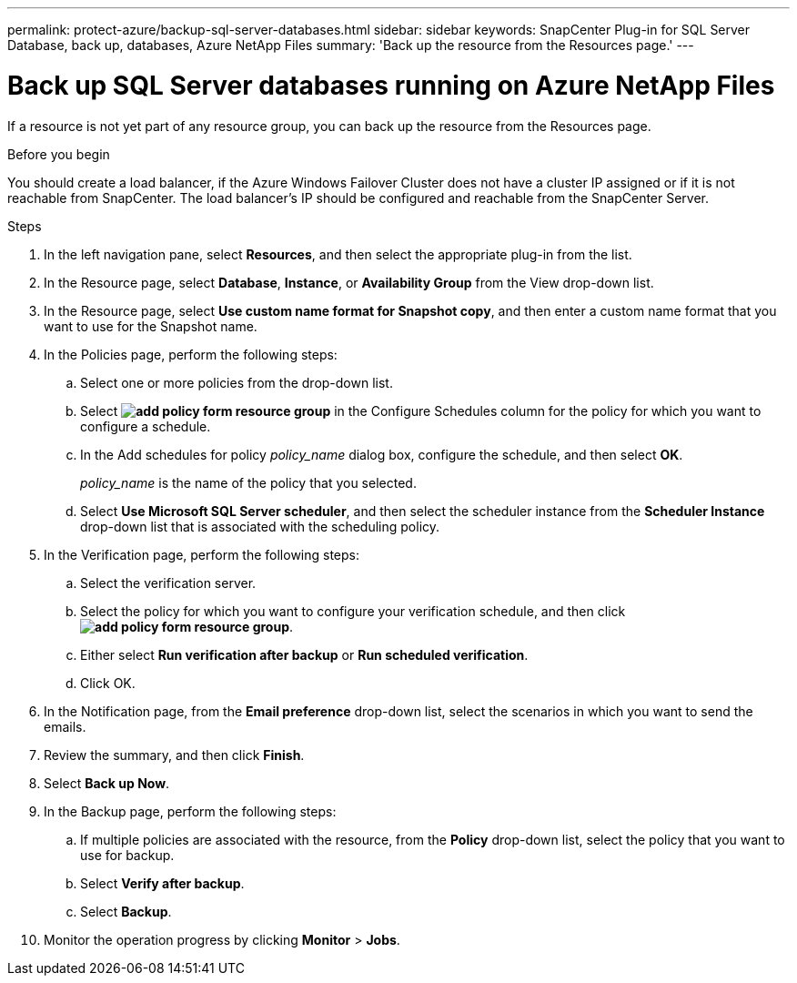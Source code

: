 ---
permalink: protect-azure/backup-sql-server-databases.html
sidebar: sidebar
keywords: SnapCenter Plug-in for SQL Server Database, back up, databases, Azure NetApp Files
summary: 'Back up the resource from the Resources page.'
---

= Back up SQL Server databases running on Azure NetApp Files
:icons: font
:imagesdir: ../media/

[.lead]
If a resource is not yet part of any resource group, you can back up the resource from the Resources page.

.Before you begin

You should create a load balancer, if the Azure Windows Failover Cluster does not have a cluster IP assigned or if it is not reachable from SnapCenter. The load balancer's IP should be configured and reachable from the SnapCenter Server.

.Steps

. In the left navigation pane, select *Resources*, and then select the appropriate plug-in from the list.
. In the Resource page, select *Database*, *Instance*, or *Availability Group* from the View drop-down list.
. In the Resource page, select *Use custom name format for Snapshot copy*, and then enter a custom name format that you want to use for the Snapshot name.
. In the Policies page, perform the following steps:
.. Select one or more policies from the drop-down list.
.. Select *image:../media/add_policy_from_resourcegroup.gif[add policy form resource group]* in the Configure Schedules column for the policy for which you want to configure a schedule.
.. In the Add schedules for policy _policy_name_ dialog box, configure the schedule, and then select *OK*.
+
_policy_name_ is the name of the policy that you selected.
.. Select *Use Microsoft SQL Server scheduler*, and then select the scheduler instance from the *Scheduler Instance* drop-down list that is associated with the scheduling policy.
. In the Verification page, perform the following steps:
.. Select the verification server.
.. Select the policy for which you want to configure your verification schedule, and then click *image:../media/add_policy_from_resourcegroup.gif[add policy form resource group]*.
.. Either select *Run verification after backup* or *Run scheduled verification*.
.. Click OK.
. In the Notification page, from the *Email preference* drop-down list, select the scenarios in which you want to send the emails.
. Review the summary, and then click *Finish*.
. Select *Back up Now*.
. In the Backup page, perform the following steps:
.. If multiple policies are associated with the resource, from the *Policy* drop-down list, select the policy that you want to use for backup.
.. Select *Verify after backup*.
.. Select *Backup*.
. Monitor the operation progress by clicking *Monitor* > *Jobs*.


